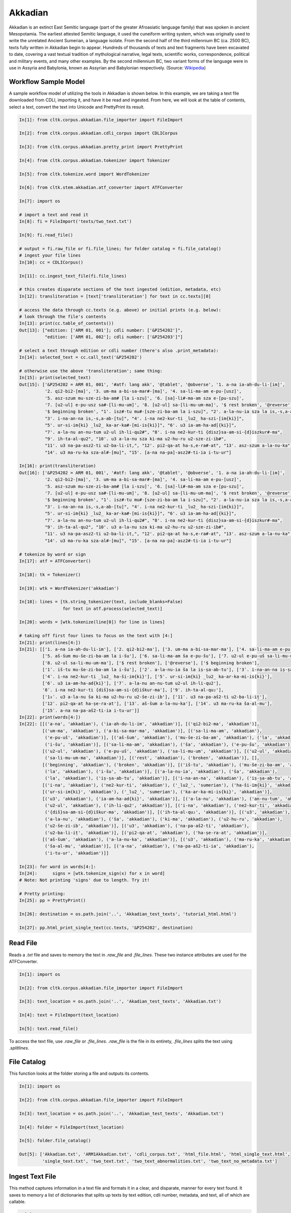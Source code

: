 Akkadian
********

Akkadian is an extinct East Semitic language (part of the greater Afroasiatic language family) that was spoken in ancient Mesopotamia. \
The earliest attested Semitic language, it used the cuneiform writing system, which was originally used to write the unrelated Ancient \
Sumerian, a language isolate. From the second half of the third millennium BC (ca. 2500 BC), texts fully written in Akkadian begin to \
appear. Hundreds of thousands of texts and text fragments have been excavated to date, covering a vast textual tradition of \
mythological narrative, legal texts, scientific works, correspondence, political and military events, and many other examples. \
By the second millennium BC, two variant forms of the language were in use in Assyria and Babylonia, known as Assyrian and \
Babylonian respectively. (Source: `Wikipedia <https://en.wikipedia.org/wiki/Akkadian>`_)

Workflow Sample Model
=====================
A sample workflow model of utilizing the tools in Akkadian is shown below. In this example, we are taking a text file
downloaded from CDLI, importing it, and have it be read and ingested. From here, we will look at the table of contents,
select a text, convert the text into Unicode and PrettyPrint its result.

.. code-block:: python

   In[1]: from cltk.corpus.akkadian.file_importer import FileImport

   In[2]: from cltk.corpus.akkadian.cdli_corpus import CDLICorpus

   In[3]: from cltk.corpus.akkadian.pretty_print import PrettyPrint

   In[4]: from cltk.corpus.akkadian.tokenizer import Tokenizer

   In[5]: from cltk.tokenize.word import WordTokenizer

   In[6]: from cltk.stem.akkadian.atf_converter import ATFConverter

   In[7]: import os

   # import a text and read it
   In[8]: fi = FileImport('texts/two_text.txt')

   In[9]: fi.read_file()

   # output = fi.raw_file or fi.file_lines; for folder catalog = fi.file_catalog()
   # ingest your file lines
   In[10]: cc = CDLICorpus()

   In[11]: cc.ingest_text_file(fi.file_lines)

   # this creates disparate sections of the text ingested (edition, metadata, etc)
   In[12]: transliteration = [text['transliteration'] for text in cc.texts][0]

   # access the data through cc.texts (e.g. above) or initial prints (e.g. below):
   # look through the file's contents
   In[13]: print(cc.table_of_contents())
   Out[13]: ["edition: ['ARM 01, 001']; cdli number: ['&P254202']",
             "edition: ['ARM 01, 002']; cdli number: ['&P254203']"]

   # select a text through edition or cdli number (there's also .print_metadata):
   In[14]: selected_text = cc.call_text('&P254202')

   # otherwise use the above 'transliteration'; same thing:
   In[15]: print(selected_text)
   Out[15]: ['&P254202 = ARM 01, 001', '#atf: lang akk', '@tablet', '@obverse', '1. a-na ia-ah-du-li-[im]',
             '2. qi2-bi2-[ma]', '3. um-ma a-bi-sa-mar#-[ma]', '4. sa-li-ma-am e-pu-[usz]',
             '5. asz-szum mu-sze-zi-ba-am# [la i-szu]', '6. [sa]-li#-ma-am sza e-[pu-szu]',
             '7. [u2-ul] e-pu-usz sa#-[li-mu-um]', '8. [u2-ul] sa-[li-mu-um-ma]', '$ rest broken', '@reverse',
             '$ beginning broken', "1'. isz#-tu mu#-[sze-zi-ba-am la i-szu]", "2'. a-la-nu-ia sza la is,-s,a-ab#-[tu]",
             "3'. i-na-an-na is,-s,a-ab-[tu]", "4'. i-na ne2-kur-ti _lu2_ ha-szi-[im{ki}]",
             "5'. ur-si-im{ki} _lu2_ ka-ar-ka#-[mi-is{ki}]", "6'. u3 ia-am-ha-ad[{ki}]",
             "7'. a-la-nu an-nu-tum u2-ul ih-li-qu2#", "8'. i-na ne2-kur-ti {disz}sa-am-si-{d}iszkur#-ma",
             "9'. ih-ta-al-qu2", "10'. u3 a-la-nu sza ki-ma u2-hu-ru u2-sze-zi-ib#",
             "11'. u3 na-pa-asz2-ti u2-ba-li-it,", "12'. pi2-qa-at ha-s,e-ra#-at", "13'. asz-szum a-la-nu-ka",
             "14'. u3 ma-ru-ka sza-al#-[mu]", "15'. [a-na na-pa]-asz2#-ti-ia i-tu-ur"]

   In[16]: print(transliteration)
   Out[16]: ['&P254202 = ARM 01, 001', '#atf: lang akk', '@tablet', '@obverse', '1. a-na ia-ah-du-li-[im]',
             '2. qi2-bi2-[ma]', '3. um-ma a-bi-sa-mar#-[ma]', '4. sa-li-ma-am e-pu-[usz]',
             '5. asz-szum mu-sze-zi-ba-am# [la i-szu]', '6. [sa]-li#-ma-am sza e-[pu-szu]',
             '7. [u2-ul] e-pu-usz sa#-[li-mu-um]', '8. [u2-ul] sa-[li-mu-um-ma]', '$ rest broken', '@reverse',
             '$ beginning broken', "1'. isz#-tu mu#-[sze-zi-ba-am la i-szu]", "2'. a-la-nu-ia sza la is,-s,a-ab#-[tu]",
             "3'. i-na-an-na is,-s,a-ab-[tu]", "4'. i-na ne2-kur-ti _lu2_ ha-szi-[im{ki}]",
             "5'. ur-si-im{ki} _lu2_ ka-ar-ka#-[mi-is{ki}]", "6'. u3 ia-am-ha-ad[{ki}]",
             "7'. a-la-nu an-nu-tum u2-ul ih-li-qu2#", "8'. i-na ne2-kur-ti {disz}sa-am-si-{d}iszkur#-ma",
             "9'. ih-ta-al-qu2", "10'. u3 a-la-nu sza ki-ma u2-hu-ru u2-sze-zi-ib#",
             "11'. u3 na-pa-asz2-ti u2-ba-li-it,", "12'. pi2-qa-at ha-s,e-ra#-at", "13'. asz-szum a-la-nu-ka",
             "14'. u3 ma-ru-ka sza-al#-[mu]", "15'. [a-na na-pa]-asz2#-ti-ia i-tu-ur"]

   # tokenize by word or sign
   In[17]: atf = ATFConverter()

   In[18]: tk = Tokenizer()

   In[19]: wtk = WordTokenizer('akkadian')

   In[18]: lines = [tk.string_tokenizer(text, include_blanks=False)
                    for text in atf.process(selected_text)]

   In[20]: words = [wtk.tokenize(line[0]) for line in lines]

   # taking off first four lines to focus on the text with [4:]
   In[21]: print(lines[4:])
   In[21]: [['1. a-na ia-ah-du-li-im'], ['2. qi2-bi2-ma'], ['3. um-ma a-bi-sa-mar-ma'], ['4. sa-li-ma-am e-pu-uš'],
            ['5. aš-šum mu-še-zi-ba-am la i-šu'], ['6. sa-li-ma-am ša e-pu-šu'], ['7. u2-ul e-pu-uš sa-li-mu-um'],
            ['8. u2-ul sa-li-mu-um-ma'], ['$ rest broken'], ['@reverse'], ['$ beginning broken'],
            ['1ʾ. iš-tu mu-še-zi-ba-am la i-šu'], ['2ʾ. a-la-nu-ia ša la iṣ-ṣa-ab-tu'], ['3ʾ. i-na-an-na iṣ-ṣa-ab-tu'],
            ['4ʾ. i-na ne2-kur-ti _lu2_ ha-ši-im{ki}'], ['5ʾ. ur-si-im{ki} _lu2_ ka-ar-ka-mi-is{ki}'],
            ['6ʾ. u3 ia-am-ha-ad{ki}'], ['7ʾ. a-la-nu an-nu-tum u2-ul ih-li-qu2'],
            '8ʾ. i-na ne2-kur-ti {diš}sa-am-si-{d}iškur-ma'], ['9ʾ. ih-ta-al-qu₂'],
            ['1₀ʾ. u3 a-la-nu ša ki-ma u2-hu-ru u2-še-zi-ib'], ['11ʾ. u3 na-pa-aš2-ti u2-ba-li-iṭ'],
            ['12ʾ. pi2-qa-at ha-ṣe-ra-at'], ['13ʾ. aš-šum a-la-nu-ka'], ['14ʾ. u3 ma-ru-ka ša-al-mu'],
            ['15ʾ. a-na na-pa-aš2-ti-ia i-tu-ur']]
   In[22]: print(words[4:])
   In[22]: [[('a-na', 'akkadian'), ('ia-ah-du-li-im', 'akkadian')], [('qi2-bi2-ma', 'akkadian')],
            [('um-ma', 'akkadian'), ('a-bi-sa-mar-ma', 'akkadian')], [('sa-li-ma-am', 'akkadian'),
             ('e-pu-uš', 'akkadian')], [('aš-šum', 'akkadian'), ('mu-še-zi-ba-am', 'akkadian'), ('la', 'akkadian'),
             ('i-šu', 'akkadian')], [('sa-li-ma-am', 'akkadian'), ('ša', 'akkadian'), ('e-pu-šu', 'akkadian')],
            [('u2-ul', 'akkadian'), ('e-pu-uš', 'akkadian'), ('sa-li-mu-um', 'akkadian')], [('u2-ul', 'akkadian'),
             ('sa-li-mu-um-ma', 'akkadian')], [('rest', 'akkadian'), ('broken', 'akkadian')], [],
            [('beginning', 'akkadian'), ('broken', 'akkadian')], [('iš-tu', 'akkadian'), ('mu-še-zi-ba-am', 'akkadian'),
             ('la', 'akkadian'), ('i-šu', 'akkadian')], [('a-la-nu-ia', 'akkadian'), ('ša', 'akkadian'),
             ('la', 'akkadian'), ('iṣ-ṣa-ab-tu', 'akkadian')], [('i-na-an-na', 'akkadian'), ('iṣ-ṣa-ab-tu', 'akkadian')],
            [('i-na', 'akkadian'), ('ne2-kur-ti', 'akkadian'), ('_lu2_', 'sumerian'), ('ha-ši-im{ki}', 'akkadian')],
            [('ur-si-im{ki}', 'akkadian'), ('_lu2_', 'sumerian'), ('ka-ar-ka-mi-is{ki}', 'akkadian')],
            [('u3', 'akkadian'), ('ia-am-ha-ad{ki}', 'akkadian')], [('a-la-nu', 'akkadian'), ('an-nu-tum', 'akkadian'),
             ('u2-ul', 'akkadian'), ('ih-li-qu2', 'akkadian')], [('i-na', 'akkadian'), ('ne2-kur-ti', 'akkadian'),
             ('{diš}sa-am-si-{d}iškur-ma', 'akkadian')], [('ih-ta-al-qu₂', 'akkadian')], [('u3', 'akkadian'),
             ('a-la-nu', 'akkadian'), ('ša', 'akkadian'), ('ki-ma', 'akkadian'), ('u2-hu-ru', 'akkadian'),
             ('u2-še-zi-ib', 'akkadian')], [('u3', 'akkadian'), ('na-pa-aš2-ti', 'akkadian'),
             ('u2-ba-li-iṭ', 'akkadian')], [('pi2-qa-at', 'akkadian'), ('ha-ṣe-ra-at', 'akkadian')],
            [('aš-šum', 'akkadian'), ('a-la-nu-ka', 'akkadian')], [('u3', 'akkadian'), ('ma-ru-ka', 'akkadian'),
             ('ša-al-mu', 'akkadian')], [('a-na', 'akkadian'), ('na-pa-aš2-ti-ia', 'akkadian'),
             ('i-tu-ur', 'akkadian')]]

   In[23]: for word in words[4:]:
   In[24]:      signs = [wtk.tokenize_sign(x) for x in word]
   # Note: Not printing 'signs' due to length. Try it!

   # Pretty printing:
   In[25]: pp = PrettyPrint()

   In[26]: destination = os.path.join('..', 'Akkadian_test_texts', 'tutorial_html.html')

   In[27]: pp.html_print_single_text(cc.texts, '&P254202', destination)


Read File
=========

Reads a `.txt` file and saves to memory the text in `.raw_file` and `.file_lines`.
These two instance attributes are used for the ATFConverter.

.. code-block:: python

   In[1]: import os

   In[2]: from cltk.corpus.akkadian.file_importer import FileImport

   In[3]: text_location = os.path.join('..', 'Akadian_test_texts', 'Akkadian.txt')

   In[4]: text = FileImport(text_location)

   In[5]: text.read_file()

To access the text file, use `.raw_file` or `.file_lines`.
`.raw_file` is the file in its entirety, `.file_lines` splits the text using `.splitlines`.

File Catalog
============

This function looks at the folder storing a file and outputs its contents.

.. code-block:: python

   In[1]: import os

   In[2]: from cltk.corpus.akkadian.file_importer import FileImport

   In[3]: text_location = os.path.join('..', 'Akkadian_test_texts', 'Akkadian.txt')

   In[4]: folder = FileImport(text_location)

   In[5]: folder.file_catalog()

   Out[5]: ['Akkadian.txt', 'ARM1Akkadian.txt', 'cdli_corpus.txt', 'html_file.html', 'html_single_text.html',
            'single_text.txt', 'two_text.txt', 'two_text_abnormalities.txt', 'two_text_no_metadata.txt']

Ingest Text File
================

This method captures information in a text file and formats it in a clear, and disparate, manner for every text found.
It saves to memory a list of dictionaries that splits up texts by text edition, cdli number, metadata, and text, all of which are callable.

.. code-block:: python

   In[1]: Import os

   In[2]: from cltk.corpus.akkadian.cdli_corpus import CDLICorpus

   In[3]: cdli = CDLICorpus()

   In[4]: f_i = FileImport(os.path.join('..', 'Akkadian_test_texts', 'single_text.txt'))

   In[5]: f_i.read_file()

   In[6]: cdli.ingest_text_file(f_i.file_lines)

To access the text, use `.texts`. This will be especially necessary for Pretty Printing. .texts looks like this:

.. code-block:: python

   In[8]: print(cdli.texts)
   Out[8]: [{'text edition': ['ARM 01, 001'], 'cdli number': ['&P254202'], 'metadata':
   ['Primary publication: ARM 01, 001', 'Author(s): Dossin, Georges', 'Publication date: 1946',
   'Secondary publication(s): Durand, Jean-Marie, LAPO 16, 0305',
   'Collection: National Museum of Syria, Damascus, Syria', 'Museum no.: NMSD —',
   'Accession no.:', 'Provenience: Mari (mod. Tell Hariri)', 'Excavation no.:',
   'Period: Old Babylonian (ca. 1900-1600 BC)', 'Dates referenced:', 'Object type: tablet',
   'Remarks:', 'Material: clay', 'Language: Akkadian', 'Genre: Letter', 'Sub-genre:',
   'CDLI comments:', 'Catalogue source: 20050104 cdliadmin', 'ATF source: cdlistaff',
   'Translation: Durand, Jean-Marie (fr); Guerra, Dylan M. (en)',
   'UCLA Library ARK: 21198/zz001rsp8x', 'Composite no.:', 'Seal no.:', 'CDLI no.: P254202'],
   'transliteration': ['&P254202 = ARM 01, 001', '#atf: lang akk', '@tablet', '@obverse',
   '1. a-na ia-ah-du-li-[im]', '2. qi2-bi2-[ma]', '3. um-ma a-bi-sa-mar#-[ma]',
   '4. sa-li-ma-am e-pu-[usz]', '5. asz-szum mu-sze-zi-ba-am# [la i-szu]',
   '6. [sa]-li#-ma-am sza e-[pu-szu]', '7. [u2-ul] e-pu-usz sa#-[li-mu-um]',
   '8. [u2-ul] sa-[li-mu-um-ma]', '$ rest broken', '@reverse', '$ beginning broken',
   "1'. isz#-tu mu#-[sze-zi-ba-am la i-szu]", "2'. a-la-nu-ia sza la is,-s,a-ab#-[tu]",
   "3'. i-na-an-na is,-s,a-ab-[tu]", "4'. i-na ne2-kur-ti _lu2_ ha-szi-[im{ki}]",
   "5'. ur-si-im{ki} _lu2_ ka-ar-ka#-[mi-is{ki}]", "6'. u3 ia-am-ha-ad[{ki}]",
   "7'. a-la-nu an-nu-tum u2-ul ih-li-qu2#", "8'. i-na ne2-kur-ti {disz}sa-am-si-{d}iszkur#-ma",
   "9'. ih-ta-al-qu2", "10'. u3 a-la-nu sza ki-ma u2-hu-ru u2-sze-zi-ib#",
   "11'. u3 na-pa-asz2-ti u2-ba-li-it,", "12'. pi2-qa-at ha-s,e-ra#-at",
   "13'. asz-szum a-la-nu-ka", "14'. u3 ma-ru-ka sza-al#-[mu]",
   "15'. [a-na na-pa]-asz2#-ti-ia i-tu-ur"]}]

Table of Contents
=================

Prints a table of contents from which one can identify the edition and cdli number for printing purposes.

.. code-block:: python

   In[1]: Import os

   In[2]: from cltk.corpus.akkadian.cdli_corpus import CDLICorpus

   In[3]: cdli = CDLICorpus()

   In[4]: path = FileImport(os.path.join('..', 'Akkadian_test_texts', 'single_text.txt'))

   In[5]: f_i = FileImport(path)

   In[6]: f_i.read_file()

   In[6]: cdli.table_of_contents()
   Out[6]: ["edition: ['ARM 01, 001']; cdli number: ['&P254202']"]

Tokenization
============

The Akkadian tokenizer reads ATF material and converts the data into readable, mutable tokens.
There is an option whether or not to `preserve damage` in the text.

The ATFConverter depends upon the word and sign tokenizer outputs.

**String Tokenization:**

This function is based off CLTK's line tokenizer. Use this for strings (e.g. copy-and-pasinge lines from a document) rather than .txt files.

.. code-block:: python

   In[1]: from cltk.akkadian.Tokenizer import  Tokenizer

   In[2]: line_tokenizer = Tokenizer(preserve_damage=False)

   In[3]: text = '20. u2-sza-bi-la-kum\n1. a-na ia-as2-ma-ah-{d}iszkur#\n' \
               '2. qi2-bi2-ma\n3. um-ma {d}utu-szi-{d}iszkur\n' \
               '4. a-bu-ka-a-ma\n5. t,up-pa-[ka] sza#-[tu]-sza-bi-lam esz-me' \
               '\n' '6. asz-szum t,e4#-em# {d}utu-illat-su2\n'\
               '7. u3 ia#-szu-ub-dingir sza a-na la i-[zu]-zi-im\n'

   In[4]: line_tokenizer.string_token(text)
   Out[4]: ['20. u2-sza-bi-la-kum',
            '1. a-na ia-as2-ma-ah-{d}iszkur',
            '2. qi2-bi2-ma',
            '3. um-ma {d}utu-szi-{d}iszkur',
            '4. a-bu-ka-a-ma',
            '5. t,up-pa-ka sza-tu-sza-bi-lam esz-me',
            '6. asz-szum t,e4-em {d}utu-illat-su2',
            '7. u3 ia-szu-ub-dingir sza a-na la i-zu-zi-im']

**Line Tokenization:**

Line Tokenization is for any text, from `FileImport.raw_text` to `.CDLICorpus.texts`.

.. code-block:: python

   In[1]: import os

   In[2]: from cltk.akkadian.tokenizer import  Tokenizer

   In[3]: line_tokenizer = Tokenizer(preserve_damage=False)

   In[4]: text = os.path.join('..', 'Akkadian_test_texts', 'Hammurabi.txt')

   In[5]: line_tokenizer.line_token(text[3042:3054])
   Out[5]: ['20. u2-sza-bi-la-kum',
            '1. a-na ia-as2-ma-ah-{d}iszkur',
            '2. qi2-bi2-ma',
            '3. um-ma {d}utu-szi-{d}iszkur',
            '4. a-bu-ka-a-ma',
            '5. t,up-pa-ka sza-tu-sza-bi-lam esz-me',
            '6. asz-szum t,e4-em {d}utu-illat-su2',
            '7. u3 ia-szu-ub-dingir sza a-na la i-zu-zi-im']

**Word Tokenization:**

Word tokenization operates on a single line of text, returns all words in the line as a tuple in a list.

.. code-block:: python

   In[1]: import os

   In[2]: from cltk.tokenize.word import  WordTokenizer

   In[3]: word_tokenizer = WordTokenizer('akkadian')

   In[4]: line = '21. u2-wa-a-ru at-ta e2-kal2-la-ka _e2_-ka wu-e-er'

   In[5]: output = word_tokenizer.tokenize(line)
   Out[5]: [('u2-wa-a-ru', 'akkadian'), ('at-ta', 'akkadian'),
            ('e2-kal2-la-ka', 'akkadian'), ('_e2_-ka', 'sumerian'),
            ('wu-e-er', 'akkadian')]

**Sign Tokenization:**

Sign Tokenization takes a tuple (word, language) and splits the word up into individual sign tuples (sign, language) in a list.

.. code-block:: python

   In[1]: import os

   In[2]: from cltk.tokenize.word import  WordTokenizer

   In[3]: word_tokenizer = WordTokenizer('akkadian')

   In[4]: word = ("{gisz}isz-pur-ram", "akkadian")

   In[5]: word_tokenizer.tokenize_sign(word)
   Out[5]: [("gisz", "determinative"), ("isz", "akkadian"),
            ("pur", "akkadian"), ("ram", "akkadian")]

Unicode Conversion
==================

From a list of tokens, this module will return the list converted from CDLI standards to print publication standards.
`two_three` is a function allows the user to turn on and off accent marking for signs (`a₂` versus `á`).

.. code-block:: python

   In[1]: from cltk.stem.akkadian.atf_converter import ATFConverter

   In[2]: atf = ATFConverter(two_three=False)

   In[2]: test = ['as,', 'S,ATU', 'tet,', 'T,et', 'sza', 'ASZ', "a", "a2", "a3", "be2", "bad3", "buru14"]

   In[4]: atf.process(test)

   Out[4]: ['aṣ', 'ṢATU', 'teṭ', 'Ṭet', 'ša', 'AŠ', "a", "á", "à", "bé", "bàd", "buru₁₄"]

Pretty Printing
===============

Pretty Print allows an individual to take a `.txt` file and populate it into an html file.

.. code-block:: python

   In[1]: import os

   In[2]: from cltk.corpus.akkadian.pretty_print import  PrettyPrint

   In[3]: origin = os.path.join('..', 'Akkadian_test_text', 'Akkadian.txt')

   In[4]: destination = os.path.join('..', 'Akkadian_test_text', 'html_file.html')

   In[5]: f_i = FileImport(path)
        f_i.read_file()
        origin = f_i.raw_file
        p_p = PrettyPrint()
        p_p.html_print(origin, destination)
        f_o = FileImport(destination)
        f_o.read_file()
        output = f_o.raw_file

Syllabifier
===========

Syllabify Akkadian words.

.. code-block:: python

   In [1]: from cltk.stem.akkadian.syllabifier import Syllabifier

   In [2]: word = "epištašu"

   In [3]: syll = Syllabifier()

   In [4]: syll.syllabify(word)
   ['e', 'piš', 'ta', 'šu']

Stress
======

This function identifies the stress on an Akkadian word.

.. code-block:: python

   In[2]: from cltk.phonology.akkadian.stress import StressFinder

   In[3]: stresser = StressFinder()

   In[4]: word = "šarrātim"

   In[5]: stresser.find_stress(word)

   Out[5]: ['šar', '[rā]', 'tim']

Decliner
========

This method outputs a list of tuples the first element being a declined noun, the second a dictionary containing its attributes.

.. code-block:: python

   In[2]: from cltk.stem.akkadian.declension import NaiveDecliner

   In[3]: word = 'ilum'

   In[4]: decliner = NaiveDecliner()

   In[5]: decliner.decline_noun(word, 'm')

   Out[5]:
   [('ilam', {'case': 'accusative', 'number': 'singular'}),
    ('ilim', {'case': 'genitive', 'number': 'singular'}),
    ('ilum', {'case': 'nominative', 'number': 'singular'}),
    ('ilīn', {'case': 'oblique', 'number': 'dual'}),
    ('ilān', {'case': 'nominative', 'number': 'dual'}),
    ('ilī', {'case': 'oblique', 'number': 'plural'}),
    ('ilū', {'case': 'nominative', 'number': 'plural'})]

Stems and Bound Forms
=====================

These two methods reduce a noun to its stem or bound form.

.. code-block:: python

   In[2]: from cltk.stem.akkadian.stem import Stemmer

   In[3]: stemmer = Stemmer()

   In[4]: word = "ilātim"

   In[5]: stemmer.get_stem(word, 'f')

   Out[5]: 'ilt'

.. code-block:: python

   In[2]: from cltk.stem.akkadian.bound_form import BoundForm

   In[3]: bound_former = BoundForm()

   In[4]: word = "kalbim"

   In[5]: bound_former.get_bound_form(word, 'm')

   Out[5]: 'kalab'

Consonant and Vowel patterns
============================

It's useful to be able to parse Akkadian words as sequences of consonants and vowels.

.. code-block:: python

   In[2]: from cltk.stem.akkadian.cv_pattern import CVPattern

   In[3]: cv_patterner = CVPattern()

   In[4]: word = "iparras"

   In[5]: cv_patterner.get_cv_pattern(word)

   Out[5]:
   [('V', 1, 'i'),
    ('C', 1, 'p'),
    ('V', 2, 'a'),
    ('C', 2, 'r'),
    ('C', 2, 'r'),
    ('V', 2, 'a'),
    ('C', 3, 's')]

   In[6]: cv_patterner.get_cv_pattern(word, pprint=True)

   Out[6]: 'V₁C₁V₂C₂C₂V₂C₃'

Stopword Filtering
==================

To use the CLTK's built-in stopwords list for Akkadian:

.. code-block:: python

    In[2]: from nltk.tokenize.punkt import PunktLanguageVars

    In[3]: from cltk.stop.akkadian.stops import STOP_LIST

    In[4]: sentence = "šumma awīlum ina dīnim ana šībūt sarrātim ūṣiamma awat iqbû la uktīn šumma dīnum šû dīn napištim awīlum šû iddâk"

    In[5]: p = PunktLanguageVars()

    In[6]: tokens = p.word_tokenize(sentence.lower())

    In[7]: [w for w in tokens if not w in STOP_LIST]
    Out[7]:
    ['awīlum',
     'dīnim',
     'šībūt',
     'sarrātim',
     'ūṣiamma',
     'awat',
     'iqbû',
     'uktīn',
     'dīnum',
     'dīn',
     'napištim',
     'awīlum',
     'iddâk']